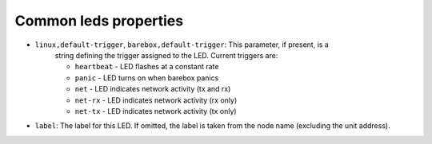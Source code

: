 Common leds properties
======================

* ``linux,default-trigger``, ``barebox,default-trigger``:  This parameter, if present, is a
    string defining the trigger assigned to the LED.  Current triggers are:

    * ``heartbeat`` - LED flashes at a constant rate
    * ``panic`` - LED turns on when barebox panics
    * ``net`` - LED indicates network activity (tx and rx)
    * ``net-rx`` - LED indicates network activity (rx only)
    * ``net-tx`` - LED indicates network activity (tx only)

* ``label``: The label for this LED. If omitted, the label is taken
  from the node name (excluding the unit address).
